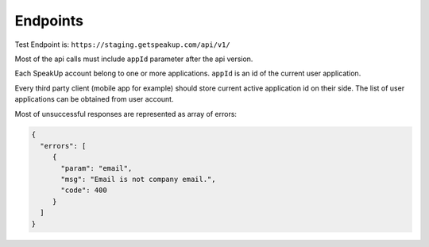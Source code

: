 ===================================
Endpoints
===================================

Test Endpoint is: ``https://staging.getspeakup.com/api/v1/``

Most of the api calls must include ``appId`` parameter after the api version.

Each SpeakUp account belong to one or more applications.
``appId`` is an id of the current user application.

Every third party client (mobile app for example) should store current active application id on their side.
The list of user applications can be obtained from user account.

Most of unsuccessful responses are represented as array of errors:

.. code-block:: javascript

   {
     "errors": [
        {
          "param": "email",
          "msg": "Email is not company email.",
          "code": 400
        }
     ]
   }

